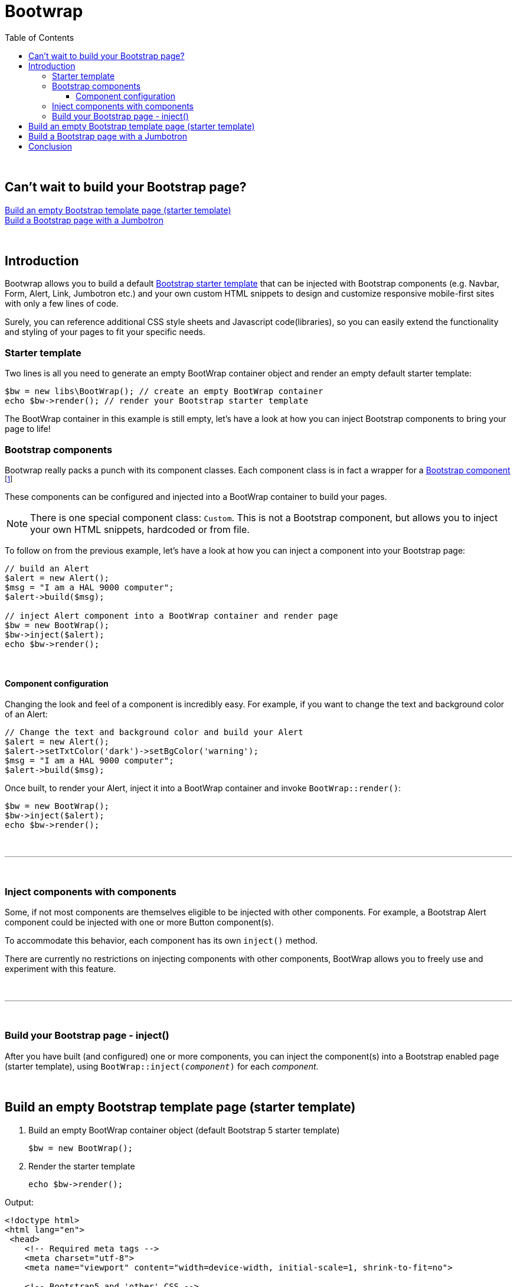 = Bootwrap
:toc: left
:toclevels: 4
:icons: font

{empty} +

== Can't wait to build your Bootstrap page? +
<<anchor-1>> +
<<anchor-2>>

{empty} +

== Introduction
Bootwrap allows you to build a default link:https://getbootstrap.com/docs/5.0/getting-started/introduction/#starter-template[Bootstrap starter template] that can be injected with Bootstrap components (e.g. Navbar, Form, Alert, Link, Jumbotron etc.) and your own custom HTML snippets to design and customize responsive mobile-first sites with only a few lines of code.

Surely, you can reference additional CSS style sheets and Javascript code(libraries), so you can easily extend the functionality and styling of your pages to fit your specific needs.

=== Starter template
Two lines is all you need to generate an empty BootWrap container object and render an empty default starter template:
[source,php]
----
$bw = new libs\BootWrap(); // create an empty BootWrap container
echo $bw->render(); // render your Bootstrap starter template
----
The BootWrap container in this example is still empty, let's have a look at how you can inject Bootstrap components to bring your page to life!

=== Bootstrap components
Bootwrap really packs a punch with its component classes. Each component class is in fact a wrapper for a link:https://getbootstrap.com/docs/5.0/components/accordion/[Bootstrap component] footnote:[.Bootstrap 5 components, unless otherwise mentioned.]

These components can be configured and injected into a BootWrap container to build your pages.

NOTE: There is one special component class: `Custom`. This is not a Bootstrap component, but allows you to inject your own HTML snippets, hardcoded or from file.

To follow on from the previous example, let's have a look at how you can inject a component into your Bootstrap page:
[source,php]
----
// build an Alert
$alert = new Alert();
$msg = "I am a HAL 9000 computer";
$alert->build($msg);

// inject Alert component into a BootWrap container and render page
$bw = new BootWrap();
$bw->inject($alert);
echo $bw->render();
----

{empty} +

==== Component configuration
Changing the look and feel of a component is incredibly easy. For example, if you want to change the text and background color of an Alert:

[source,php]
----
// Change the text and background color and build your Alert
$alert = new Alert();
$alert->setTxtColor('dark')->setBgColor('warning');
$msg = "I am a HAL 9000 computer";
$alert->build($msg);
----
Once built, to render your Alert, inject it into a BootWrap container and invoke `BootWrap::render()`:
[source,php]
----
$bw = new BootWrap();
$bw->inject($alert);
echo $bw->render();
----
{empty} +

---
{empty} +

=== Inject components with components
Some, if not most components are themselves eligible to be injected with other components. For example, a Bootstrap Alert component could be injected with one or more Button component(s).

To accommodate this behavior, each component has its own `inject()` method.

There are currently no restrictions on injecting components with other components, BootWrap allows you to freely use and experiment with this feature.

{empty} +

---
{empty} +

=== Build your Bootstrap page - inject()
After you have built (and configured) one or more components, you can inject the component(s) into a Bootstrap enabled page (starter template), using `BootWrap::inject(_component_)` for each _component_.

{empty} +

[[anchor-1]]
== Build an empty Bootstrap template page (starter template)

1. Build an empty BootWrap container object (default Bootstrap 5 starter template)
[source,php]
$bw = new BootWrap();

2. Render the starter template
[source,php]
echo $bw->render();

Output:
[source,html]
----
<!doctype html>
<html lang="en">
 <head>
    <!-- Required meta tags -->
    <meta charset="utf-8">
    <meta name="viewport" content="width=device-width, initial-scale=1, shrink-to-fit=no">

    <!-- Bootstrap5 and 'other' CSS -->
    <link href="https://cdn.jsdelivr.net/npm/bootstrap@5.0.0-beta2/dist/css/bootstrap.min.css" rel="stylesheet" integrity="sha384-BmbxuPwQa2lc/FVzBcNJ7UAyJxM6wuqIj61tLrc4wSX0szH/Ev+nYRRuWlolflfl" crossorigin="anonymous">

    <title>Bootwrap</title>
 </head>
 <body>

    <header class="page-header">
	</header>

    <main class="page-body">
	</main>


    <!-- Bootstrap5 and 'other' Javascript libraries-->
    <script src="https://cdn.jsdelivr.net/npm/bootstrap@5.0.0-beta2/dist/js/bootstrap.bundle.min.js" integrity="sha384-b5kHyXgcpbZJO/tY9Ul7kGkf1S0CWuKcCD38l8YkeH8z8QjE0GmW1gYU5S9FOnJ0" crossorigin="anonymous"></script>



 </body>
</html>
----
[[anchor-2]]
== Build a Bootstrap page with a Jumbotron

NOTE: _Build &#x2799; Inject &#x2799; Render_

*1. Build* a jumbotron with a title saying 'Bootwrap Snazzy'
[source,php]
----
$jumbotron = new Jumbotron();
$jumbotron->build('Bootwrap Snazzy');
----
*2. Inject* the Jumbotron
[source,php]
----
$bw = new BootWrap(); // build default starter template
$bw->inject($jumbotron); // inject component
----
*3. Render* the Bootstrap page with Jumbotron
[source,php]
----
echo $bw->render(); // render page
----

Output
[source,html]
----

<!doctype html>
<html lang="en">
 <head>
    <!-- Required meta tags -->
    <meta charset="utf-8">
    <meta name="viewport" content="width=device-width, initial-scale=1, shrink-to-fit=no">

    <!-- Bootstrap5 and 'other' CSS -->
    <link href="https://cdn.jsdelivr.net/npm/bootstrap@5.0.0-beta2/dist/css/bootstrap.min.css" rel="stylesheet" integrity="sha384-BmbxuPwQa2lc/FVzBcNJ7UAyJxM6wuqIj61tLrc4wSX0szH/Ev+nYRRuWlolflfl" crossorigin="anonymous">

    <title>Bootwrap</title>
 </head>
 <body>

    <header class="page-header">
	</header>

    <main class="page-body">
    <div class=" bg-dark text-secondary p-3 rounded-3 m-3">
      <h1 class="display-4">BootWrap Snazzy!</h1>
      <p class="lead"></p>
      <hr class="my-4">
      <p></p>
    </div>

	</main>

    <!-- Bootstrap5 and 'other' Javascript libraries-->
    <script src="https://cdn.jsdelivr.net/npm/bootstrap@5.0.0-beta2/dist/js/bootstrap.bundle.min.js" integrity="sha384-b5kHyXgcpbZJO/tY9Ul7kGkf1S0CWuKcCD38l8YkeH8z8QjE0GmW1gYU5S9FOnJ0" crossorigin="anonymous"></script>

 </body>
</html>
----

{empty} +

== Conclusion
{empty} +
Two code examples to show how easy it really is: +

.Create a Bootstrap starter template
. *Create an empty BootWrap container*
[source,php]
$bw = new BootWrap();

. *Render*
[source,php]
echo $bw->render();

{empty} +

.Create a Bootstrap page with a Jumbotron that says 'BootWrap Snazzy!'
. *Build* Jumbotron
[source,php]
$jumbotron = new Jumbotron();
$jumbotron->build('BootWrap Snazzy!');

. *Inject* Jumbotron
[source,php]
$bw = new BootWrap();
$bw->inject($jumbotron); // inject component

. *Render* Bootstrap page with Jumbotron
[source,php]
echo $bw->render();

{empty} +
